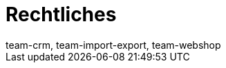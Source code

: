 = Rechtliches
:lang: de
:keywords: Callisto, DSGVO, Datenschutz, Verfahrensdokumentation
:position: 50
:url: business-entscheidungen/rechtliches
:id: SAVT7LY
:author: team-crm, team-import-export, team-webshop
